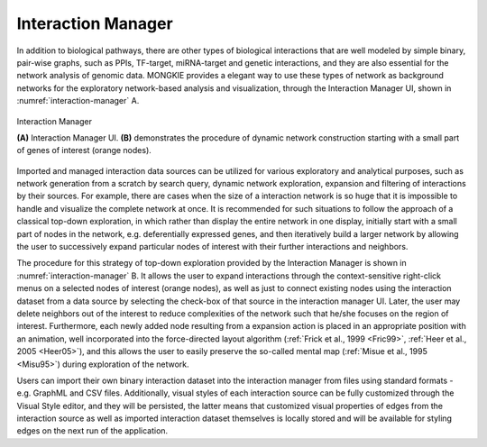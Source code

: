 *******************
Interaction Manager
*******************

In addition to biological pathways, there are other types of biological interactions that are well modeled by simple binary, pair-wise graphs, such as PPIs, TF-target, miRNA-target and genetic interactions, and they are also essential for the network analysis of genomic data. MONGKIE provides a elegant way to use these types of network as background networks for the exploratory network-based analysis and visualization, through the Interaction Manager UI, shown in :numref:`interaction-manager` A.

.. figure:: ../images/interaction_manager.png
    :name: interaction-manager
    :width: 600px
    :align: center
    :alt: Interaction Manager
    
    Interaction Manager
    
    **(A)** Interaction Manager UI. **(B)** demonstrates the procedure of dynamic network construction starting with a small part of genes of interest (orange nodes).

Imported and managed interaction data sources can be utilized for various exploratory and analytical purposes, such as network generation from a scratch by search query, dynamic network exploration, expansion and filtering of interactions by their sources. For example, there are cases when the size of a interaction network is so huge that it is impossible to handle and visualize the complete network at once. It is recommended for such situations to follow the approach of a classical top-down exploration, in which rather than display the entire network in one display, initially start with a small part of nodes in the network, e.g. deferentially expressed genes, and then iteratively build a larger network by allowing the user to successively expand particular nodes of interest with their further interactions and neighbors.

The procedure for this strategy of top-down exploration provided by the Interaction Manager is shown in :numref:`interaction-manager` B. It allows the user to expand interactions through the context-sensitive right-click menus on a selected nodes of interest (orange nodes), as well as just to connect existing nodes using the interaction dataset from a data source by selecting the check-box of that source in the interaction manager UI. Later, the user may delete neighbors out of the interest to reduce complexities of the network such that he/she focuses on the region of interest. Furthermore, each newly added node resulting from a expansion action is placed in an appropriate position with an animation, well incorporated into the force-directed layout algorithm (:ref:`Frick et al., 1999 <Fric99>`, :ref:`Heer et al., 2005 <Heer05>`), and this allows the user to easily preserve the so-called mental map (:ref:`Misue et al., 1995 <Misu95>`) during exploration of the network.

Users can import their own binary interaction dataset into the interaction manager from files using standard formats - e.g. GraphML and CSV files. Additionally, visual styles of each interaction source can be fully customized through the Visual Style editor, and they will be persisted, the latter means that customized visual properties of edges from the interaction source as well as imported interaction dataset themselves is locally stored and will be available for styling edges on the next run of the application.
